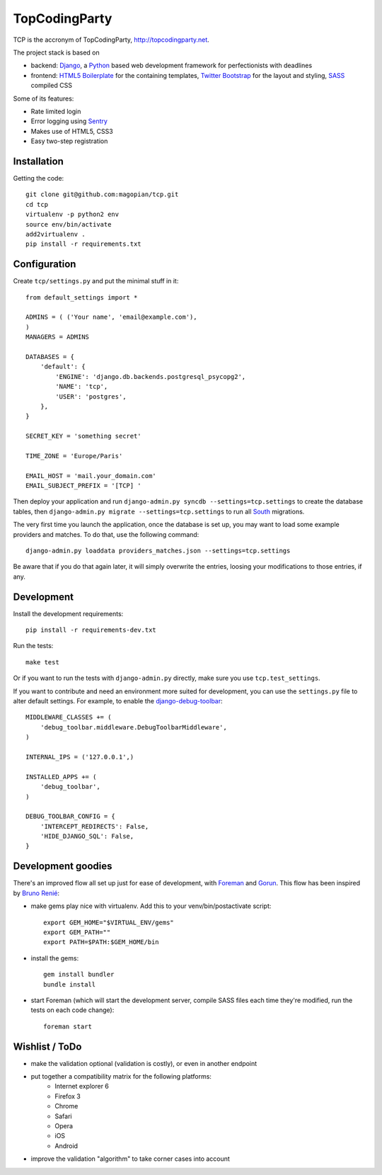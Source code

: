 TopCodingParty
==============

.. image:: https://secure.travis-ci.org/magopian/tcp.png
   :alt: Build Status
   :target: https://secure.travis-ci.org/magopian/tcp

TCP is the accronym of TopCodingParty, http://topcodingparty.net.

The project stack is based on

* backend: Django_, a Python_ based web development framework for
  perfectionists with deadlines

* frontend: `HTML5 Boilerplate`_ for the containing templates, `Twitter
  Bootstrap`_ for the layout and styling, SASS_ compiled CSS

.. _Django: http://djangoproject.com
.. _Python: http://python.org
.. _`HTML5 Boilerplate`: http://html5boilerplate.com/
.. _`Twitter Bootstrap`: http://twitter.github.com/bootstrap/
.. _SASS: http://sass-lang.com/


Some of its features:

* Rate limited login

* Error logging using Sentry_

* Makes use of HTML5, CSS3

* Easy two-step registration

.. _Sentry: http://getsentry.com

Installation
------------

Getting the code::

    git clone git@github.com:magopian/tcp.git
    cd tcp
    virtualenv -p python2 env
    source env/bin/activate
    add2virtualenv .
    pip install -r requirements.txt

Configuration
-------------

Create ``tcp/settings.py`` and put the minimal stuff in it::

    from default_settings import *

    ADMINS = ( ('Your name', 'email@example.com'),
    )
    MANAGERS = ADMINS

    DATABASES = {
        'default': {
            'ENGINE': 'django.db.backends.postgresql_psycopg2',
            'NAME': 'tcp',
            'USER': 'postgres',
        },
    }

    SECRET_KEY = 'something secret'

    TIME_ZONE = 'Europe/Paris'

    EMAIL_HOST = 'mail.your_domain.com'
    EMAIL_SUBJECT_PREFIX = '[TCP] '


Then deploy your application and run
``django-admin.py syncdb --settings=tcp.settings`` to create the database
tables, then ``django-admin.py migrate --settings=tcp.settings`` to run all
South_ migrations.

.. _South: http://south.readthedocs.org/en/latest/

The very first time you launch the application, once the database is set up,
you may want to load some example providers and matches. To do that, use the
following command::

    django-admin.py loaddata providers_matches.json --settings=tcp.settings

Be aware that if you do that again later, it will simply overwrite the entries,
loosing your modifications to those entries, if any.


Development
-----------

Install the development requirements::

    pip install -r requirements-dev.txt

Run the tests::

    make test

Or if you want to run the tests with ``django-admin.py`` directly, make sure
you use ``tcp.test_settings``.

If you want to contribute and need an environment more suited for development,
you can use the ``settings.py`` file to alter default settings. For example,
to enable the `django-debug-toolbar`_::

    MIDDLEWARE_CLASSES += (
        'debug_toolbar.middleware.DebugToolbarMiddleware',
    )

    INTERNAL_IPS = ('127.0.0.1',)

    INSTALLED_APPS += (
        'debug_toolbar',
    )

    DEBUG_TOOLBAR_CONFIG = {
        'INTERCEPT_REDIRECTS': False,
        'HIDE_DJANGO_SQL': False,
    }

.. _django-debug-toolbar: https://github.com/robhudson/django-debug-toolbar


Development goodies
-------------------

There's an improved flow all set up just for ease of development, with Foreman_
and Gorun_. This flow has been inspired by `Bruno Renié`_:

* make gems play nice with virtualenv. Add this to your venv/bin/postactivate
  script::

    export GEM_HOME="$VIRTUAL_ENV/gems"
    export GEM_PATH=""
    export PATH=$PATH:$GEM_HOME/bin

* install the gems::

    gem install bundler
    bundle install

* start Foreman (which will start the development server, compile SASS files
  each time they're modified, run the tests on each code change)::

    foreman start

.. _Foreman: https://github.com/ddollar/foreman#readme
.. _Gorun: https://github.com/peterbe/python-gorun#readme
.. _`Bruno Renié`: http://bruno.im/2011/sep/29/streamline-your-django-workflow/


Wishlist / ToDo
---------------

* make the validation optional (validation is costly), or even in another
  endpoint
* put together a compatibility matrix for the following platforms:
    - Internet explorer 6
    - Firefox 3
    - Chrome
    - Safari
    - Opera
    - iOS
    - Android
* improve the validation "algorithm" to take corner cases into account
